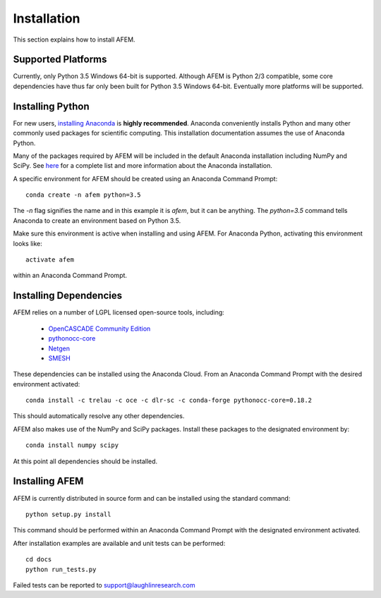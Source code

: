 Installation
============
This section explains how to install AFEM.

Supported Platforms
-------------------
Currently, only Python 3.5 Windows 64-bit is supported. Although AFEM is
Python 2/3 compatible, some core dependencies have thus far only been built
for Python 3.5 Windows 64-bit. Eventually more platforms will be supported.

Installing Python
-----------------
For new users, `installing Anaconda <https://www.continuum.io/downloads>`_ is
**highly recommended**. Anaconda conveniently installs Python and many other
commonly used packages for scientific computing. This installation
documentation assumes the use of Anaconda Python.

Many of the packages required by AFEM will be included in the default Anaconda
installation including NumPy and SciPy. See
`here <https://docs.continuum.io/anaconda/pkg-docs>`_ for a complete list
and more information about the Anaconda installation.

A specific environment for AFEM should be created using an Anaconda Command
Prompt::

    conda create -n afem python=3.5

The *-n* flag signifies the name and in this example it is *afem*, but it
can be anything. The *python=3.5* command tells Anaconda to create an
environment based on Python 3.5.

Make sure this environment is active when installing and using AFEM. For
Anaconda Python, activating this environment looks like::

    activate afem

within an Anaconda Command Prompt.

Installing Dependencies
-----------------------
AFEM relies on a number of LGPL licensed open-source tools, including:

    * `OpenCASCADE Community Edition <https://github.com/tpaviot/oce/releases/tag/OCE-0.18.1>`_
    * `pythonocc-core <https://github.com/trelau/pythonocc-core/releases/tag/0.18.2>`_
    * `Netgen <https://github.com/trelau/netgen/releases/tag/6.3>`_
    * `SMESH <https://github.com/trelau/smesh/releases/tag/7.7.2>`_

These dependencies can be installed using the Anaconda Cloud. From an Anaconda
Command Prompt with the desired environment activated::

    conda install -c trelau -c oce -c dlr-sc -c conda-forge pythonocc-core=0.18.2

This should automatically resolve any other dependencies.

AFEM also makes use of the NumPy and SciPy packages. Install these packages
to the designated environment by::

    conda install numpy scipy

At this point all dependencies should be installed.

Installing AFEM
---------------
AFEM is currently distributed in source form and can be installed using the
standard command::

    python setup.py install

This command should be performed within an Anaconda Command Prompt with the
designated environment activated.

After installation examples are available and unit tests can be performed::

    cd docs
    python run_tests.py

Failed tests can be reported to support@laughlinresearch.com
